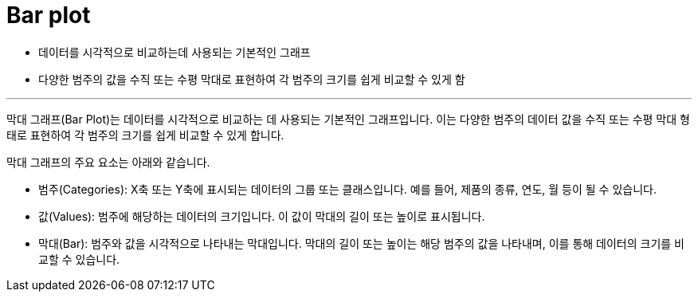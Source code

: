 = Bar plot

* 데이터를 시각적으로 비교하는데 사용되는 기본적인 그래프
* 다양한 범주의 값을 수직 또는 수평 막대로 표현하여 각 범주의 크기를 쉽게 비교할 수 있게 함

---

막대 그래프(Bar Plot)는 데이터를 시각적으로 비교하는 데 사용되는 기본적인 그래프입니다. 이는 다양한 범주의 데이터 값을 수직 또는 수평 막대 형태로 표현하여 각 범주의 크기를 쉽게 비교할 수 있게 합니다.

막대 그래프의 주요 요소는 아래와 같습니다.

* 범주(Categories): X축 또는 Y축에 표시되는 데이터의 그룹 또는 클래스입니다. 예를 들어, 제품의 종류, 연도, 월 등이 될 수 있습니다.
* 값(Values): 범주에 해당하는 데이터의 크기입니다. 이 값이 막대의 길이 또는 높이로 표시됩니다.
* 막대(Bar): 범주와 값을 시각적으로 나타내는 막대입니다. 막대의 길이 또는 높이는 해당 범주의 값을 나타내며, 이를 통해 데이터의 크기를 비교할 수 있습니다.


